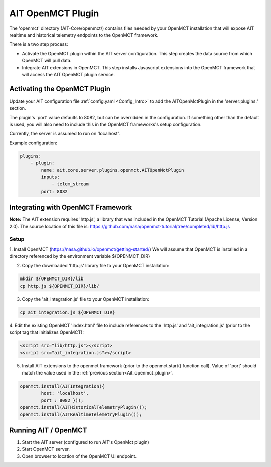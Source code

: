 AIT OpenMCT Plugin
========================

The 'openmct' directory (AIT-Core/openmct/) contains files needed by your
OpenMCT installation that will expose AIT realtime and historical telemetry
endpoints to the OpenMCT framework.

There is a two step process:

* Activate the OpenMCT plugin within the AIT server configuration.  This step creates the data source from which OpenMCT will pull data.

* Integrate AIT extensions in OpenMCT.  This step installs Javascript extensions into the OpenMCT framework that will access the AIT OpenMCT plugin service.


.. _Ait_openmct_plugin:

Activating the OpenMCT Plugin
-----------------------------

Update your AIT configuration file :ref:`config.yaml <Config_Intro>` to add the AITOpenMctPlugin in the 'server:plugins:' section.

.. _Ait_openmct_port:
The plugin's 'port' value defaults to 8082, but can be overridden in the configuration.  If something other than the default is used, you will also need to include this in
the OpenMCT frameworks's setup configuration.

Currently, the server is assumed to run on 'localhost'.

.. _Plugin_config:

Example configuration:

.. code-block:: none

    plugins:
        - plugin:
            name: ait.core.server.plugins.openmct.AITOpenMctPlugin
            inputs:
                - telem_stream
            port: 8082



Integrating with OpenMCT Framework
----------------------------------

**Note:**
The AIT extension requires 'http.js', a library that was included in the OpenMCT Tutorial (Apache License, Version 2.0).
The source location of this file is: https://github.com/nasa/openmct-tutorial/tree/completed/lib/http.js

Setup
^^^^^

1. Install OpenMCT (https://nasa.github.io/openmct/getting-started/)
We will assume that OpenMCT is installed in a directory referenced
by the environment variable ${OPENMCT_DIR}


2. Copy the downloaded 'http.js' library file to your OpenMCT installation:

.. code-block:: none

    mkdir ${OPENMCT_DIR}/lib
    cp http.js ${OPENMCT_DIR}/lib/


3. Copy the 'ait_integration.js' file to your OpenMCT installation:

.. code-block:: none

    cp ait_integration.js ${OPENMCT_DIR}


4. Edit the existing OpenMCT 'index.html' file to include references to the 'http.js' and 'ait_integration.js' (prior
to the script tag that initializes OpenMCT):

.. code-block:: none

        <script src="lib/http.js"></script>
        <script src="ait_integration.js"></script>


5. Install AIT extensions to the openmct framework (prior to the openmct.start() function call).  Value of 'port' should match the value used in the :ref:`previous section<Ait_openmct_plugin>`.

.. code-block:: none

        openmct.install(AITIntegration({
                host: 'localhost',
                port : 8082 }));
        openmct.install(AITHistoricalTelemetryPlugin());
        openmct.install(AITRealtimeTelemetryPlugin());




Running AIT / OpenMCT
---------------------

1) Start the AIT server (configured to run AIT's OpenMct plugin)
2) Start OpenMCT server.
3) Open browser to location of the OpenMCT UI endpoint.

